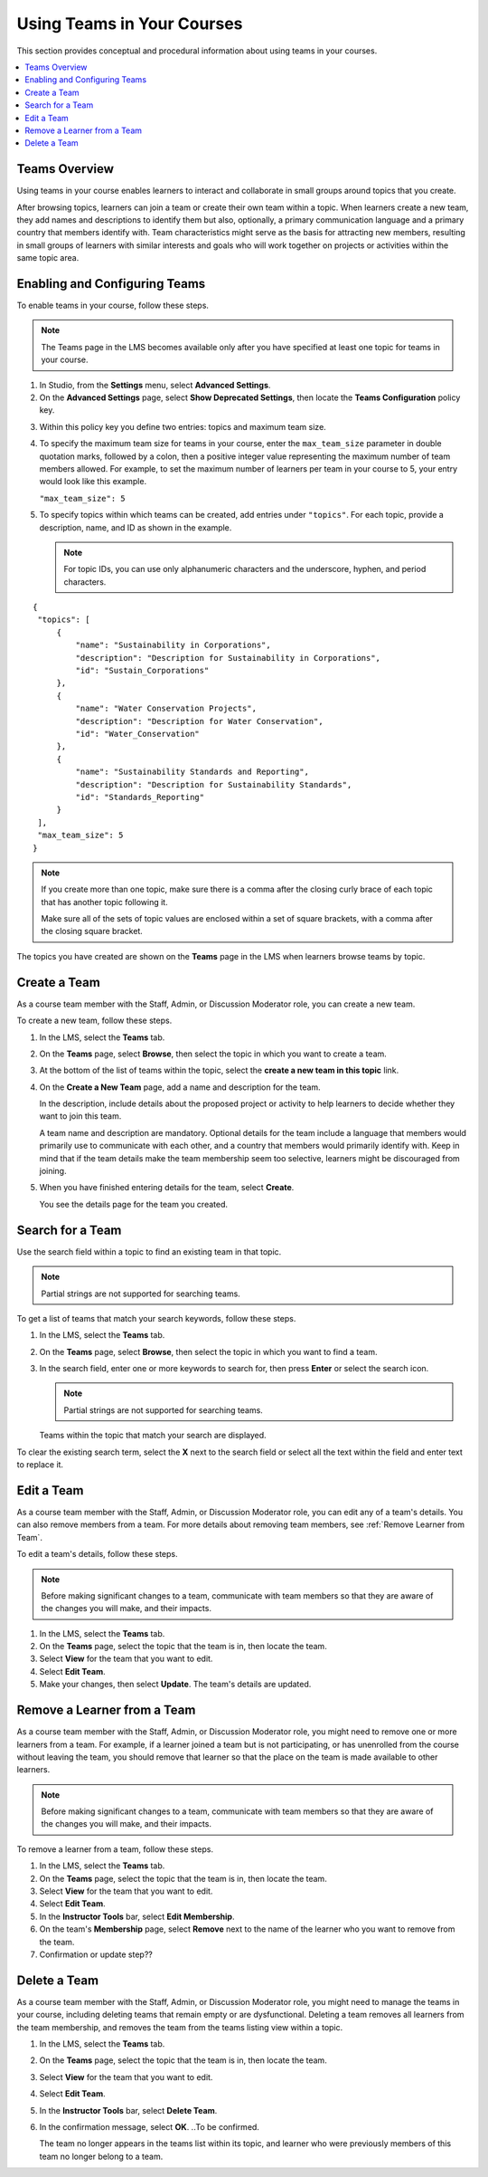 .. _Teams Setup:

##########################################
Using Teams in Your Courses
##########################################

This section provides conceptual and procedural information about using teams
in your courses.


.. contents::
  :local:
  :depth: 2


.. _CA_Teams_Overview:

*******************************
Teams Overview
*******************************

Using teams in your course enables learners to interact and collaborate in
small groups around topics that you create.

After browsing topics, learners can join a team or create their own team
within a topic. When learners create a new team, they add names and
descriptions to identify them but also, optionally, a primary communication
language and a primary country that members identify with. Team
characteristics might serve as the basis for attracting new members, resulting
in small groups of learners with similar interests and goals who will work
together on projects or activities within the same topic area.



*******************************
Enabling and Configuring Teams
*******************************

To enable teams in your course, follow these steps.

.. note:: The Teams page in the LMS becomes available only after you have
   specified at least one topic for teams in your course.

#. In Studio, from the **Settings** menu, select **Advanced Settings**.

#. On the **Advanced Settings** page, select **Show Deprecated Settings**,
   then locate the **Teams Configuration** policy key.

.. Remove deprecated settings limitation in future

3. Within this policy key you define two entries: topics and maximum team size.

#. To specify the maximum team size for teams in your course, enter the
   ``max_team_size`` parameter in double quotation marks, followed by a colon,
   then a positive integer value representing the maximum number of team
   members allowed. For example, to set the maximum number of learners per
   team in your course to 5, your entry would look like this example.

   ``"max_team_size": 5``

#. To specify topics within which teams can be created, add entries under
   ``"topics"``. For each topic, provide a description, name, and ID as shown
   in the example.

   .. note:: For topic IDs, you can use only alphanumeric characters and the
      underscore, hyphen, and period characters.

::


   {
    "topics": [
        {
            "name": "Sustainability in Corporations",
            "description": "Description for Sustainability in Corporations",
            "id": "Sustain_Corporations"
        },
        {
            "name": "Water Conservation Projects",
            "description": "Description for Water Conservation",
            "id": "Water_Conservation"
        },
        {
            "name": "Sustainability Standards and Reporting",
            "description": "Description for Sustainability Standards",
            "id": "Standards_Reporting"
        }
    ],
    "max_team_size": 5
   }


.. note:: If you create more than one topic, make sure there is a comma after
   the closing curly brace of each topic that has another topic following it.

   Make sure all of the sets of topic values are enclosed within a set of square
   brackets, with a comma after the closing square bracket.

The topics you have created are shown on the **Teams** page in the LMS when
learners browse teams by topic.


.. image:: ../../../shared/building_and_running_chapters/Images/Teams_TopicsView.png
  :width: 800
  :alt: A screen capture showing 3 topics on the Browse Teams page.


.. _Create a Team:

******************
Create a Team
******************

As a course team member with the Staff, Admin, or Discussion Moderator role,
you can create a new team.

To create a new team, follow these steps.

#. In the LMS, select the **Teams** tab.

#. On the **Teams** page, select **Browse**, then select the topic in which
   you want to create a team.

#. At the bottom of the list of teams within the topic, select the **create a
   new team in this topic** link.

#. On the **Create a New Team** page, add a name and description for the team. 

   In the description, include details about the proposed project or activity
   to help learners to decide whether they want to join this team.

   A team name and description are mandatory. Optional details for the team
   include a language that members would primarily use to communicate with
   each other, and a country that members would primarily identify with. Keep
   in mind that if the team details make the team membership seem too
   selective, learners might be discouraged from joining.

#. When you have finished entering details for the team, select **Create**.

   You see the details page for the team you created.


.. _Search for a Team:

******************
Search for a Team
******************

Use the search field within a topic to find an existing team in that topic.

.. note:: Partial strings are not supported for searching teams.

To get a list of teams that match your search keywords, follow these steps.

#. In the LMS, select the **Teams** tab.

#. On the **Teams** page, select **Browse**, then select the topic in which
   you want to find a team.
   
#. In the search field, enter one or more keywords to search for, then press
   **Enter** or select the search icon.

   .. note:: Partial strings are not supported for searching teams.

   Teams within the topic that match your search are displayed. 

To clear the existing search term, select the **X** next to the search field
or select all the text within the field and enter text to replace it.


.. _Edit a Team:

******************
Edit a Team
******************

As a course team member with the Staff, Admin, or Discussion Moderator role,
you can edit any of a team's details. You can also remove members from a
team. For more details about removing team members, see :ref:`Remove Learner
from Team`.

To edit a team's details, follow these steps.

.. note:: Before making significant changes to a team, communicate with team
   members so that they are aware of the changes you will make, and their
   impacts.

#. In the LMS, select the **Teams** tab.
#. On the **Teams** page, select the topic that the team is in, then locate the team.
#. Select **View** for the team that you want to edit.
#. Select **Edit Team**. 
#. Make your changes, then select **Update**.
   The team's details are updated.


.. _Remove Learner from Team:

********************************
Remove a Learner from a Team
********************************

As a course team member with the Staff, Admin, or Discussion Moderator role,
you might need to remove one or more learners from a team. For example, if a
learner joined a team but is not participating, or has unenrolled from the
course without leaving the team, you should remove that learner so that the
place on the team is made available to other learners.

.. note:: Before making significant changes to a team, communicate with team
   members so that they are aware of the changes you will make, and their
   impacts.

To remove a learner from a team, follow these steps.

#. In the LMS, select the **Teams** tab.
#. On the **Teams** page, select the topic that the team is in, then locate
   the team.
#. Select **View** for the team that you want to edit.
#. Select **Edit Team**. 
#. In the **Instructor Tools** bar, select **Edit Membership**.
#. On the team's **Membership** page, select **Remove** next to the name of
   the learner who you want to remove from the team.
#. Confirmation or update step??


.. _Delete a Team:

******************
Delete a Team
******************

As a course team member with the Staff, Admin, or Discussion Moderator role,
you might need to manage the teams in your course, including deleting teams
that remain empty or are dysfunctional. Deleting a team removes all learners
from the team membership, and removes the team from the teams listing view
within a topic.

#. In the LMS, select the **Teams** tab.
#. On the **Teams** page, select the topic that the team is in, then locate
   the team.
#. Select **View** for the team that you want to edit.
#. Select **Edit Team**. 
#. In the **Instructor Tools** bar, select **Delete Team**.
#. In the confirmation message, select **OK**. ..To be confirmed.

   The team no longer appears in the teams list within its topic, and learner
   who were previously members of this team no longer belong to a team.

